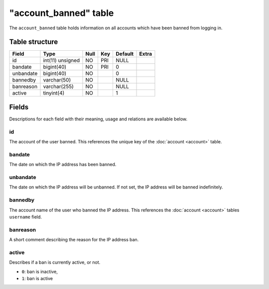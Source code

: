 .. _db-realm-account-banned:

=======================
"account\_banned" table
=======================

The ``account_banned`` table holds information on all accounts which
have been banned from logging in.

Table structure
---------------

+-------------+--------------------+--------+-------+-----------+---------+
| Field       | Type               | Null   | Key   | Default   | Extra   |
+=============+====================+========+=======+===========+=========+
| id          | int(11) unsigned   | NO     | PRI   | NULL      |         |
+-------------+--------------------+--------+-------+-----------+---------+
| bandate     | bigint(40)         | NO     | PRI   | 0         |         |
+-------------+--------------------+--------+-------+-----------+---------+
| unbandate   | bigint(40)         | NO     |       | 0         |         |
+-------------+--------------------+--------+-------+-----------+---------+
| bannedby    | varchar(50)        | NO     |       | NULL      |         |
+-------------+--------------------+--------+-------+-----------+---------+
| banreason   | varchar(255)       | NO     |       | NULL      |         |
+-------------+--------------------+--------+-------+-----------+---------+
| active      | tinyint(4)         | NO     |       | 1         |         |
+-------------+--------------------+--------+-------+-----------+---------+

Fields
------

Descriptions for each field with their meaning, usage and relations are
available below.

id
~~

The account of the user banned. This references the unique key of the
:doc:`account <account>` table.

bandate
~~~~~~~

The date on which the IP address has been banned.

unbandate
~~~~~~~~~

The date on which the IP address will be unbanned. If not set, the IP
address will be banned indefinitely.

bannedby
~~~~~~~~

The account name of the user who banned the IP address. This references
the :doc:`account <account>` tables ``username`` field.

banreason
~~~~~~~~~

A short comment describing the reason for the IP address ban.

active
~~~~~~

Describes if a ban is currently active, or not.

-  ``0``: ban is inactive,
-  ``1``: ban is active


